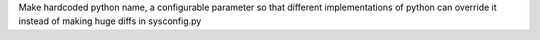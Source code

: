 Make hardcoded python name, a configurable parameter so that different implementations of python can override it instead of making huge diffs in sysconfig.py
